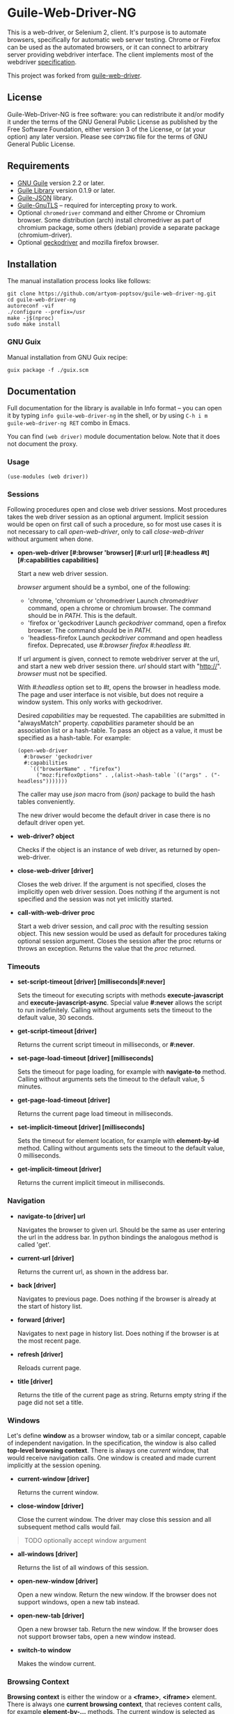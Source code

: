 * Guile-Web-Driver-NG
:PROPERTIES:
:CUSTOM_ID: guile-web-driver-ng
:END:
This is a web-driver, or Selenium 2, client.  It's purpose is to automate
browsers, specifically for automatic web server testing.  Chrome or Firefox
can be used as the automated browsers, or it can connect to arbitrary server
providing webdriver interface. The client implements most of the webdriver
[[https://www.w3.org/TR/webdriver2/][specification]].

This project was forked from [[https://github.com/her01n/guile-web-driver][guile-web-driver]].

** License
:PROPERTIES:
:CUSTOM_ID: license
:END:
Guile-Web-Driver-NG is free software: you can redistribute it and/or
modify it under the terms of the GNU General Public License as published
by the Free Software Foundation, either version 3 of the License, or (at
your option) any later version. Please see =COPYING= file for the terms
of GNU General Public License.

** Requirements
:PROPERTIES:
:CUSTOM_ID: requirements
:END:
- [[https://www.gnu.org/software/guile/][GNU Guile]] version 2.2 or later.
- [[http://www.nongnu.org/guile-lib/][Guile Library]] version 0.1.9 or later.
- [[https://github.com/aconchillo/guile-json][Guile-JSON]] library.
- [[https://www.gnutls.org/manual/gnutls-guile.html][Guile-GnuTLS]] --
  required for intercepting proxy to work.
- Optional =chromedriver= command and either Chrome or Chromium browser.
  Some distribution (arch) install chromedriver as part of chromium
  package, some others (debian) provide a separate package
  (chromium-driver).
- Optional [[https://github.com/mozilla/geckodriver/][geckodriver]] and
  mozilla firefox browser.

** Installation
:PROPERTIES:
:CUSTOM_ID: installation
:END:
The manual installation process looks like follows:

#+begin_example
git clone https://github.com/artyom-poptsov/guile-web-driver-ng.git
cd guile-web-driver-ng
autoreconf -vif
./configure --prefix=/usr
make -j$(nproc)
sudo make install
#+end_example

*** GNU Guix
Manual installation from GNU Guix recipe:
#+begin_example
guix package -f ./guix.scm
#+end_example

** Documentation
Full documentation for the library is available in Info format -- you can open
it by typing =info guile-web-driver-ng= in the shell, or by using =C-h i m
guile-web-driver-ng RET= combo in Emacs.

You can find =(web driver)= module documentation below.  Note that it does not
document the proxy.

*** Usage
:PROPERTIES:
:CUSTOM_ID: usage
:END:
#+begin_example
(use-modules (web driver))
#+end_example

*** Sessions
:PROPERTIES:
:CUSTOM_ID: sessions
:END:
Following procedures open and close web driver sessions. Most procedures
takes the web driver session as an optional argument. Implicit session
would be open on first call of such a procedure, so for most use cases
it is not necessary to call /open-web-driver/, only to call
/close-web-driver/ without argument when done.

- *open-web-driver [#:browser 'browser] [#:url url] [#:headless #t]
  [#:capabilities capabilities]*

  Start a new web driver session.

  /browser/ argument should be a symbol, one of the following:

  - 'chrome, 'chromium or 'chromedriver Launch /chromedriver/ command,
    open a chrome or chromium browser. The command should be in /PATH/.
    This is the default.
  - 'firefox or 'geckodriver Launch /geckodriver/ command, open a
    firefox browser. The command should be in /PATH/.
  - 'headless-firefox Launch /geckodriver/ command and open headless
    firefox. Deprecated, use /#:browser firefox #:headless #t/.

  If url argument is given, connect to remote webdriver server at the
  url, and start a new web driver session there. /url/ should start with
  "http://". /browser/ must not be specified.

  With /#:headless/ option set to /#t/, opens the browser in headless
  mode. The page and user interface is not visible, but does not require
  a window system. This only works with geckodriver.

  Desired /capabilities/ may be requested. The capabilities are
  submitted in "alwaysMatch" property. /capabilities/ parameter should
  be an association list or a hash-table. To pass an object as a value,
  it must be specified as a hash-table. For example:

  #+begin_example
  (open-web-driver
    #:browser 'geckodriver
    #:capabilities
      `(("browserName" . "firefox")
        ("moz:firefoxOptions" . ,(alist->hash-table `(("args" . ("-headless")))))))
  #+end_example

  The caller may use /json/ macro from /(json)/ package to build the
  hash tables conveniently.

  The new driver would become the default driver in case there is no
  default driver open yet.

- *web-driver? object*

  Checks if the object is an instance of web driver, as returned by
  open-web-driver.

- *close-web-driver [driver]*

  Closes the web driver. If the argument is not specified, closes the
  implicitly open web driver session. Does nothing if the argument is
  not specified and the session was not yet imlicitly started.

- *call-with-web-driver proc*

  Start a web driver session, and call /proc/ with the resulting session
  object. This new session would be used as default for procedures
  taking optional session argument. Closes the session after the proc
  returns or throws an exception. Returns the value that the /proc/
  returned.

*** Timeouts
:PROPERTIES:
:CUSTOM_ID: timeouts
:END:
- *set-script-timeout [driver] [milliseconds|#:never]*

  Sets the timeout for executing scripts with methods
  *execute-javascript* and *execute-javascript-async*. Special value
  *#:never* allows the script to run indefinitely. Calling without
  arguments sets the timeout to the default value, 30 seconds.

- *get-script-timeout [driver]*

  Returns the current script timeout in milliseconds, or *#:never*.

- *set-page-load-timeout [driver] [milliseconds]*

  Sets the timeout for page loading, for example with *navigate-to*
  method. Calling without arguments sets the timeout to the default
  value, 5 minutes.

- *get-page-load-timeout [driver]*

  Returns the current page load timeout in milliseconds.

- *set-implicit-timeout [driver] [milliseconds]*

  Sets the timeout for element location, for example with
  *element-by-id* method. Calling without arguments sets the timeout to
  the default value, 0 milliseconds.

- *get-implicit-timeout [driver]*

  Returns the current implicit timeout in milliseconds.

*** Navigation
:PROPERTIES:
:CUSTOM_ID: navigation
:END:
- *navigate-to [driver] url*

  Navigates the browser to given url. Should be the same as user
  entering the url in the address bar. In python bindings the analogous
  method is called 'get'.

- *current-url [driver]*

  Returns the current url, as shown in the address bar.

- *back [driver]*

  Navigates to previous page. Does nothing if the browser is already at
  the start of history list.

- *forward [driver]*

  Navigates to next page in history list. Does nothing if the browser is
  at the most recent page.

- *refresh [driver]*

  Reloads current page.

- *title [driver]*

  Returns the title of the current page as string. Returns empty string
  if the page did not set a title.

*** Windows
:PROPERTIES:
:CUSTOM_ID: windows
:END:
Let's define *window* as a browser window, tab or a similar concept,
capable of independent navigation. In the specification, the window is
also called *top-level browsing context*. There is always one /current/
window, that would receive navigation calls. One window is created and
made current implicitly at the session opening.

- *current-window [driver]*

  Returns the current window.

- *close-window [driver]*

  Close the current window. The driver may close this session and all
  subsequent method calls would fail.

#+begin_quote
TODO optionally accept window argument

#+end_quote

- *all-windows [driver]*

  Returns the list of all windows of this session.

- *open-new-window [driver]*

  Open a new window. Return the new window. If the browser does not
  support windows, open a new tab instead.

- *open-new-tab [driver]*

  Open a new browser tab. Return the new window. If the browser does not
  support browser tabs, open a new window instead.

- *switch-to window*

  Makes the window current.

*** Browsing Context
:PROPERTIES:
:CUSTOM_ID: browsing-context
:END:
*Browsing context* is either the window or a *<frame>*, *<iframe>*
element. There is always one *current browsing context*, that recieves
content calls, for example *element-by-...* methods. The current window
is selected as current browsing context at session start, after
navigation step, switching to a different window or similar.

- *switch-to frame*

  Makes the frame the current browsing context. *frame* must be a
  *<frame>* or *<iframe>* element. The frame must be a direct child of
  the current browser context.

#+begin_quote
TODO allow switching to any frame, not only to the direct child.

#+end_quote

- *switch-to [driver] n*

  Makes the *n*-th child frame of the current browsing context the
  current browsing context. *n* is a zero-based integer.

- *switch-to-parent [driver]*

  If the current browsing context is a frame, switch to it's parent
  frame, or to the window if there is no parent frame. Does nothing if
  the current browsing context is a window.

- *switch-to-window [driver]*

  Makes the current window the current browsing context.

*** Rectangle Record
:PROPERTIES:
:CUSTOM_ID: rectangle-record
:END:
We define *<rect>* record type to be used for all screen geometry
methods. It contains four fields: /x/, /y/, /width/ and /height/. All
values are integers.

- *make-rect x y width height*

  Returns new rectangle.

- *rect? object*

  Checks if object is a *rect*.

- *rect-x rect*

- *rect-y rect*

- *rect-width rect*

- *rect-height rect*

  Gets a field value.

*** Resizing and Positioning Windows
:PROPERTIES:
:CUSTOM_ID: resizing-and-positioning-windows
:END:
- *window-rect [driver]*

  Returns a screen position and dimension of the current window.

- *set-window-position [driver] x y*

- *set-window-size [driver] width height*

- *set-window-rect [driver] rect*

  Sets the screen position and/or dimension of the current window. This
  implicitly restores the window state to normal. It may not be possible
  to honor the new position exactly, in this case the window is moved
  and resized to the nearest possible position and dimension. Returns
  the new actual window position and dimension.

- *minimize [driver]*

  Minimize (iconify) the current window. Does nothing if this is not
  supported by the window manager.

- *maximize [driver]*

  Maximize the current window. If this is not supported by the window
  manager, resize the window to the maximum possible size without going
  full screen.

- *full-screen [driver]*

  Makes the current window full screen. If this is not supported by the
  window manager, maximize the window.

- *restore [driver]*

  Restores the window to normal, not maximized, full screen or
  minimized.

#+begin_quote
TODO all these methods may accept window as an argument

#+end_quote

*** Finding Elements
:PROPERTIES:
:CUSTOM_ID: finding-elements
:END:
- *element-by-css-selector [driver] selector [#:from element]*

  Finds the first element that matches css selector. If there is no such
  element, throws an exception. If from element is specified, consider
  only elements below this element.

- *elements-by-css-selector [driver] selector [#:from element]*

  Finds all the elements that matches css selector. Returns empty list
  in case there is no such element. If from element is specified,
  consider only elements below this element.

- *element-by-id [driver] id [#:from element]*

  Finds the first element with the given id. If there is no such
  element, throws an exception. If from element is specified, consider
  only elements below this element.

- *elements-by-id [driver] id [#:from element]*

  Finds all the element with the given id. Returns empty list in case
  there is no such element. If from element is specified, consider only
  elements below this element.

- *element-by-class-name [driver] class-name [#:from element]*

  Finds the first element of the class. If there is no such element,
  throws an exception. If from element is specified, consider only
  elements below this element.

- *elements-by-class-name [driver] class-name [#:from element]*

  Finds all the element of the class. Returns empty list in case there
  is no such element. If from element is specified, consider only
  elements below this element.

- *element-by-link-text [driver] link-text [#:from element]*

  Finds an /a/ element that have the rendered text equal to /link-text/.
  If there is no such element, throws an exception. If from element is
  specified, consider only elements below this element.

- *elements-by-link-text [driver] link-text [#:from element]*

  Finds all // elements that have the rendered text equal to
  /link-text/. Returns empty list in case there is no such element. If
  from element is specified, consider only elements below this element.

- *element-by-partial-link-text [driver] link-text [#:from element]*

  Finds an // element where /link-text/ is a substring of rendered text.
  If there is no such element, throws an exception. If from element is
  specified, consider only elements below this element.

- *elements-by-partial-link-text [driver] link-text [#:from element]*

  Finds all /a/ elements where /link-text/ is a substring of rendered
  text. Returns empty list in case there is no such element. If from
  element is specified, consider only elements below this element.

- *element-by-tag-name [driver] tag [#:from element]*

  Finds the first element with the tag. If there is no such element,
  throws an exception. If from element is specified, consider only
  elements below this element.

- *elements-by-tag-name [driver] tag [#:from element]*

  Finds all the elements with the tag. Returns empty list in case there
  is no such element. If from element is specified, consider only
  elements below this element.

- *element-by-xpath [driver] xpath [#:from element]*

  Finds the element matching the XPath. If there is no such element,
  throws an exception. If from element is specified, consider only
  elements below this element.

- *elements-by-xpath [driver] xpath [#:from element]*

  Finds all the the elements matching the XPath. Returns empty list in
  case there is no such element. If from element is specified, consider
  only elements below this element.

- *element-by-label-text [driver] text [#:from element]*

  Finds an *<input>* element, that has related *<label>* element with
  the specified /text/. If there is no such element, throws an
  exception. If from element is specified, consider only elements below
  this element.

- *element-by-partial-label-text [driver] text [#:from element]*

  Finds an *<input>* element, that has related *<label>* element
  containing /text/. If there is no such element, throws an exception.
  If from element is specified, consider only elements below this
  element.

- *active-element [driver]*

  Returns the current active element. Throws exception if there is no
  such element.

*** Element State
:PROPERTIES:
:CUSTOM_ID: element-state
:END:
- *selected? element*

  Returns /#t/ if the check box or radio box is checked, or if
  *<select>* element is selected. Throws an exception if the element is
  not selectable.

- *attribute element name*

  Gets the value of the element's attribute. Returns /#f/ if the
  attribute is undefined.

- *property element name*

  Gets the value of element's javascript property. Returns /#f/ if the
  property is undefined.

- *css-value element name*

  Returns the computed value from element's style declarations.

- *text element*

  Gets the text content of the element.

- *text [driver]*

  Without an element argument, get the text of the whole page.

- *tag-name element*

  Returns the tag name of the element.

- *rect element*

  Returns position and dimension of the element relative to the document
  element.

#+begin_quote
TODO implement

#+end_quote

- *enabled? element*

  Checks if the form control is enabled.

*** Element Interaction
:PROPERTIES:
:CUSTOM_ID: element-interaction
:END:
- *click element*

  Simulates user clicking the element, For example // element or form
  control.

- *click [driver] text*

  If /text/ is a string, find an element with the text and click it. The
  element may be:

  - An /anchor/ with the given link text.

    #+begin_example
    <a href="https://link.org">text</a>
    #+end_example

  - A /button/ with the given text content.

    #+begin_example
    <button>text</button>
    #+end_example

  - An /input/ of type /button/, /submit/ or /reset/ with the text
    /value/.

    #+begin_example
    <input type="button" value="text" />
    #+end_example

  - Any /input/ that have an associated /label/ that contains the text.

    #+begin_example
    <input type="checkbox" name="alpha" id="alpha" />
    <label for="alpha">text</label>
    #+end_example

- *clear element*

  Clears all content of content editable element. Resets the state of
  File Upload form control.

- *send-keys element text*

  Simulates user typing the text with the focus on the element.

  The procedure could be used to choose a file for /input/ of type
  /file/. /text/ should be an absolute path to the selected file. See
  also /choose-file/.

- *send-keys [driver] label text*

  Find a label with the text content equal /label/. Simulates use typing
  the text into the associated input.

- *choose-file element path*

  Choose a file for /input/ of type /file/. *path* may be relative or
  absolute, the file should exist.

*** Document
:PROPERTIES:
:CUSTOM_ID: document
:END:
- *page-source [driver]*

  Gets the /html/ source of the current browser context (window or
  frame).

- *execute-javascript [driver] body [arguments ...]*

  Execute javascript in the current browsing context. *body* is a
  string, it may be a single statement or multiple statements separated
  by ";". If a statement returns a value with *return*, this value is
  returned by this method. Element objects are returned as
  interchangable with objects returned by *element-by-...* methods.
  Other javascript objects are returned as *hash-table*s. Otherwise
  return *#nil*. Arguments are passed as a function arguments. They can
  be accessed through /arguments/ Array-like variable. This allows
  passing elemented returned by *element-by-...** methods to javascript.
  It may be practical to pass strings this way to avoid escaping issues.

  Examples:

  #+begin_src scheme
  (execute-javascript "return 3 + 4") => 7
  (execute-javascript "return arguments[0] * 2;" 2) => 4
  (execute-javasctipt "arguments[0].innerHTML = 'text'; return 1;" (element-by-id "id"))
  (text (execute-javascript "return document.getElementById('id');")) => "text"
  #+end_src

- *execute-javascript-async [driver] body [arguments ...]*

  Executes javascript and waits for the callback. Calllback function is
  appended to the *arguments* variable. This method returns when this
  function is called. The first argument of the function call is the
  return value. This method is still subject to configured timeout.

  Example:

  #+begin_src scheme
  (execute-javascript-async
    "callback = arguments[0];
     window.setTimeout(function() { callback(42); }, 1);") => 42
  #+end_src

*** Cookies
:PROPERTIES:
:CUSTOM_ID: cookies
:END:
- *cookie-name cookie*

  The name of the cookie.

- *cookie-value cookie*

  The cookie value.

- *cookie-path cookie*

  The cookie path. For example "/". Attribute "Path".

- *cookie-domain cookie*

  The domain the cookie is visible to. Attribute "Domain".

- *cookie-secure cookie*

  Whether the cookie is a secure cookie. Attribute "Secure".

- *cookie-http-only cookie*

  Whether the cookie is an HTTP only cookie. Attribute "HttpOnly".

- *cookie-expiry cookie*

  When the cookie expires, specified in seconds since Unix Epoch.
  Calculated from the value of attribute "Max-Age". May be /#f/ for a
  session cookie.

- *cookie-same-site cookie*

  Same Site policy value. May be "Lax", "Strict", or /#f/.

- *get-all-cookies [driver]*

  List of cookies associated with the current browsing context (domain
  and path).

- *get-named-cookie [driver] name*

  Get the cookie with the given name, associated with the current
  browsing contenxt. Throws an exception if there is no such cookie.

- *add-cookie [driver] #:name name #:value value [#:path path] [#:domain
  domain]* *[#:secure secure] [#:http-only http-only] [#:expiry expiry]
  [#:same-site same-site]*

  Add a cookie. The path defaults to "/". The domain defaults to current
  browser domain. The expiry defaults to a session cookie.

- *delete-named-cookie [driver] name*

  Delete the named cookie associated with the current browsing context.
  If the cookie does not exist, does nothing.

- *delete-all-cookies [driver]*

  Deletes all cookies associated with the current browsing context.

*** Actions
:PROPERTIES:
:CUSTOM_ID: actions
:END:
This is a low level interface to generate fine grained input events. See
[[#element-interaction][Element Interaction]] for higher level
interface.

- *key-down key*

  Simulates user pressing a key on a keyboard. Key repetition does not
  apply, only one *keydown* event would be fired, even if the key stays
  pressed for long time. *key* is a string representing the key, it may
  be:

  - Control character associated with the key. For example "\uE003",
    "\uE009".
  - Single unicode character that results from pressing the key on US
    keyboard layout. For example "a", ” ","[“.
  - [[https://developer.mozilla.org/en-US/docs/Web/API/KeyboardEvent/code/code_values][KeyboardEvent.code]]
    value. For example: "KeyA", "Digit0", "Keypad0", "ControlLeft",
    "Space", "F4", "ArrowDown". Code is case insensitive, for example
    "f4" is accepted.

- *key-up key*

  Simulates user releasing a key on a keyboard. The key must match key
  previouly pressed with *key-down*, if not the action is silently
  ignored.

- *mouse-move x y [duration]*

  Simulate user moving mouse pointer to a location. *x*, *y* are
  coordinates relative to the current viewport. Simulate the cursor
  movement for the given duration in milliseconds if given. Multiple
  intermediate events may be fired in this case.

- *mouse-down button*

  Simulates user pressing a mouse button. *button* is either integer
  index of the button (0 for the left button), or symbol *#:left*,
  *#:middle*, *#:right*.

- *mouse-up button*

  Simulates user releasing a mouse button. *button* should match button
  previously pressed with *mouse-down*, otherwise the action is silently
  ignored.

- *wait time*

  Warning: Because of a bug, this does not work correctly with
  chromedriver.

  Wait before performing following actions. *time* is given in
  milliseconds.

  #+begin_src scheme
  (perform (key-down "KeyA") (wait 20) (key-up "KeyA")))
  #+end_src

  is roughly equivalent to

  #+begin_src scheme
  (perform (key-down "KeyA"))
  (usleep (* 20 1000))
  (perform (key-up "KeyA"))
  #+end_src

  but potentionaly much more precise.

  Note: In specification, this action is called /pause/. We use /wait/
  because /pause/ is a core binding in Guile.

- *release-all*

  Simulates user releasing all currently pressed keys and buttons.

- *perform [driver] action ...*

  Perform the given actions. Returns when all the corresponding events
  were dispatched.

  Examples:

  #+begin_src scheme
  (perform
    (key-down "ShiftRight") (wait 10) (key-down "a") (wait 10) (key-up "a") (wait 10)
    (key-up "ShiftRight")
  (perform
    (mouse-move 1 1) (key-down "ControlLeft") (mouse-down #:left)
    (mouse-move 100 100 1000) (release-all))
  #+end_src
